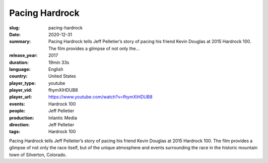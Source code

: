 Pacing Hardrock
###############

:slug: pacing-hardrock
:date: 2020-12-31
:summary: Pacing Hardrock tells Jeff Pelletier’s story of pacing his friend Kevin Douglas at 2015 Hardrock 100. The film provides a glimpse of not only the...
:release_year: 2017
:duration: 19min 33s
:language: English
:country: United States
:player_type: youtube
:player_vid: fhymXiHDUB8
:player_url: https://www.youtube.com/watch?v=fhymXiHDUB8
:events: Hardrock 100
:people: Jeff Pelletier
:production: Inlantic Media
:direction: Jeff Pelletier
:tags: Hardrock 100

Pacing Hardrock tells Jeff Pelletier’s story of pacing his friend Kevin Douglas at 2015 Hardrock 100. The film provides a glimpse of not only the race itself, but of the unique atmosphere and events surrounding the race in the historic mountain town of Silverton, Colorado.
